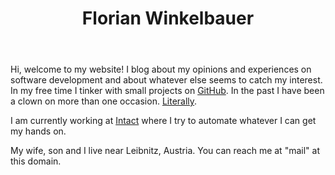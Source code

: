 #+TITLE: Florian Winkelbauer

Hi, welcome to my website! I blog about my opinions and experiences on software
development and about whatever else seems to catch my interest. In my free time
I tinker with small projects on [[https://github.com/fwinkelbauer][GitHub]]. In the past I have been a clown on more
than one occasion. [[./notes/theater/index.org][Literally]].

I am currently working at [[https://intact-systems.com/][Intact]] where I try to automate whatever I can get my
hands on.

My wife, son and I live near Leibnitz, Austria. You can reach me at "mail" at
this domain.
